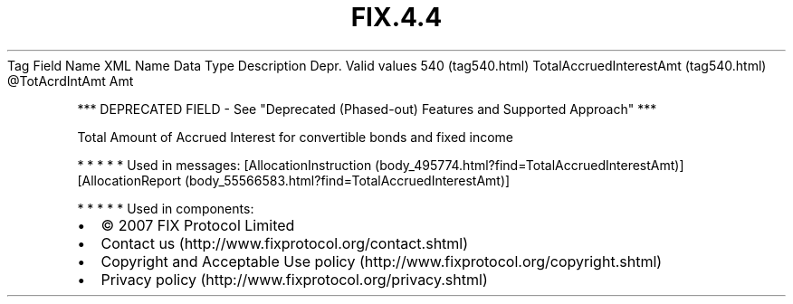 .TH FIX.4.4 "" "" "Tag #540"
Tag
Field Name
XML Name
Data Type
Description
Depr.
Valid values
540 (tag540.html)
TotalAccruedInterestAmt (tag540.html)
\@TotAcrdIntAmt
Amt
.PP
*** DEPRECATED FIELD - See "Deprecated (Phased-out) Features and
Supported Approach" ***
.PP
Total Amount of Accrued Interest for convertible bonds and fixed
income
.PP
   *   *   *   *   *
Used in messages:
[AllocationInstruction (body_495774.html?find=TotalAccruedInterestAmt)]
[AllocationReport (body_55566583.html?find=TotalAccruedInterestAmt)]
.PP
   *   *   *   *   *
Used in components:

.PD 0
.P
.PD

.PP
.PP
.IP \[bu] 2
© 2007 FIX Protocol Limited
.IP \[bu] 2
Contact us (http://www.fixprotocol.org/contact.shtml)
.IP \[bu] 2
Copyright and Acceptable Use policy (http://www.fixprotocol.org/copyright.shtml)
.IP \[bu] 2
Privacy policy (http://www.fixprotocol.org/privacy.shtml)
